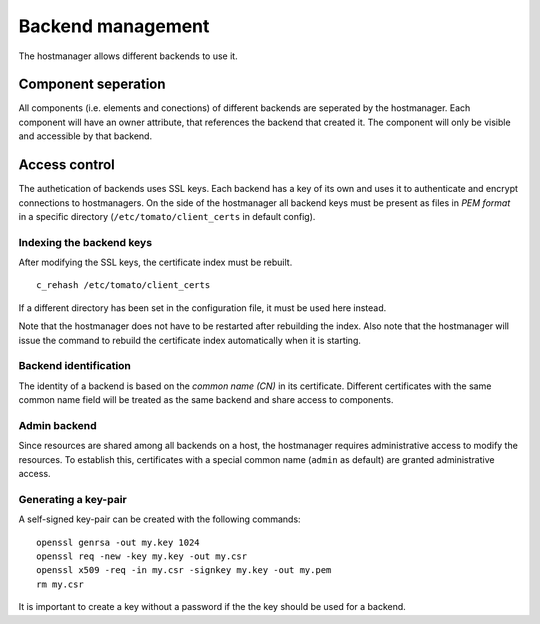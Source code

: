 Backend management
==================

The hostmanager allows different backends to use it. 


Component seperation
--------------------
All components (i.e. elements and conections) of different backends are 
seperated by the hostmanager. Each component will have an owner attribute,
that references the backend that created it. The component will only be
visible and accessible by that backend.


Access control
--------------
The authetication of backends uses SSL keys. Each backend has a key of its own
and uses it to authenticate and encrypt connections to hostmanagers.
On the side of the hostmanager all backend keys must be present as files in 
*PEM format* in a specific directory (``/etc/tomato/client_certs`` in default
config). 


Indexing the backend keys
^^^^^^^^^^^^^^^^^^^^^^^^^
After modifying the SSL keys, the certificate index must be rebuilt. ::

  c_rehash /etc/tomato/client_certs

If a different directory has been set in the configuration file, it must be 
used here instead.

Note that the hostmanager does not have to be restarted after rebuilding the
index.
Also note that the hostmanager will issue the command to rebuild the 
certificate index automatically when it is starting.


Backend identification
^^^^^^^^^^^^^^^^^^^^^^
The identity of a backend is based on the *common name (CN)* in its 
certificate. Different certificates with the same common name field will be
treated as the same backend and share access to components.


Admin backend
^^^^^^^^^^^^^
Since resources are shared among all backends on a host, the hostmanager
requires administrative access to modify the resources. To establish this, 
certificates with a special common name (``admin`` as default) are granted
administrative access.


Generating a key-pair
^^^^^^^^^^^^^^^^^^^^^
A self-signed key-pair can be created with the following commands::

  openssl genrsa -out my.key 1024
  openssl req -new -key my.key -out my.csr
  openssl x509 -req -in my.csr -signkey my.key -out my.pem
  rm my.csr

It is important to create a key without a password if the the key should be
used for a backend.